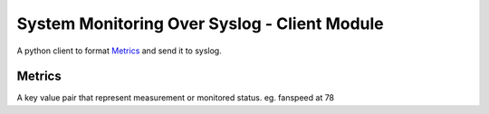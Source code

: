 
System Monitoring Over Syslog - Client Module
=============================================

A python client to format `Metrics`_ and send it to syslog.

Metrics
-------

A key value pair that represent measurement or monitored status.
eg. fanspeed at 78

